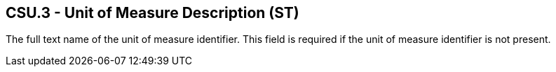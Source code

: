 == CSU.3 - Unit of Measure Description (ST)

[datatype-definition]
The full text name of the unit of measure identifier. This field is required if the unit of measure identifier is not present.

